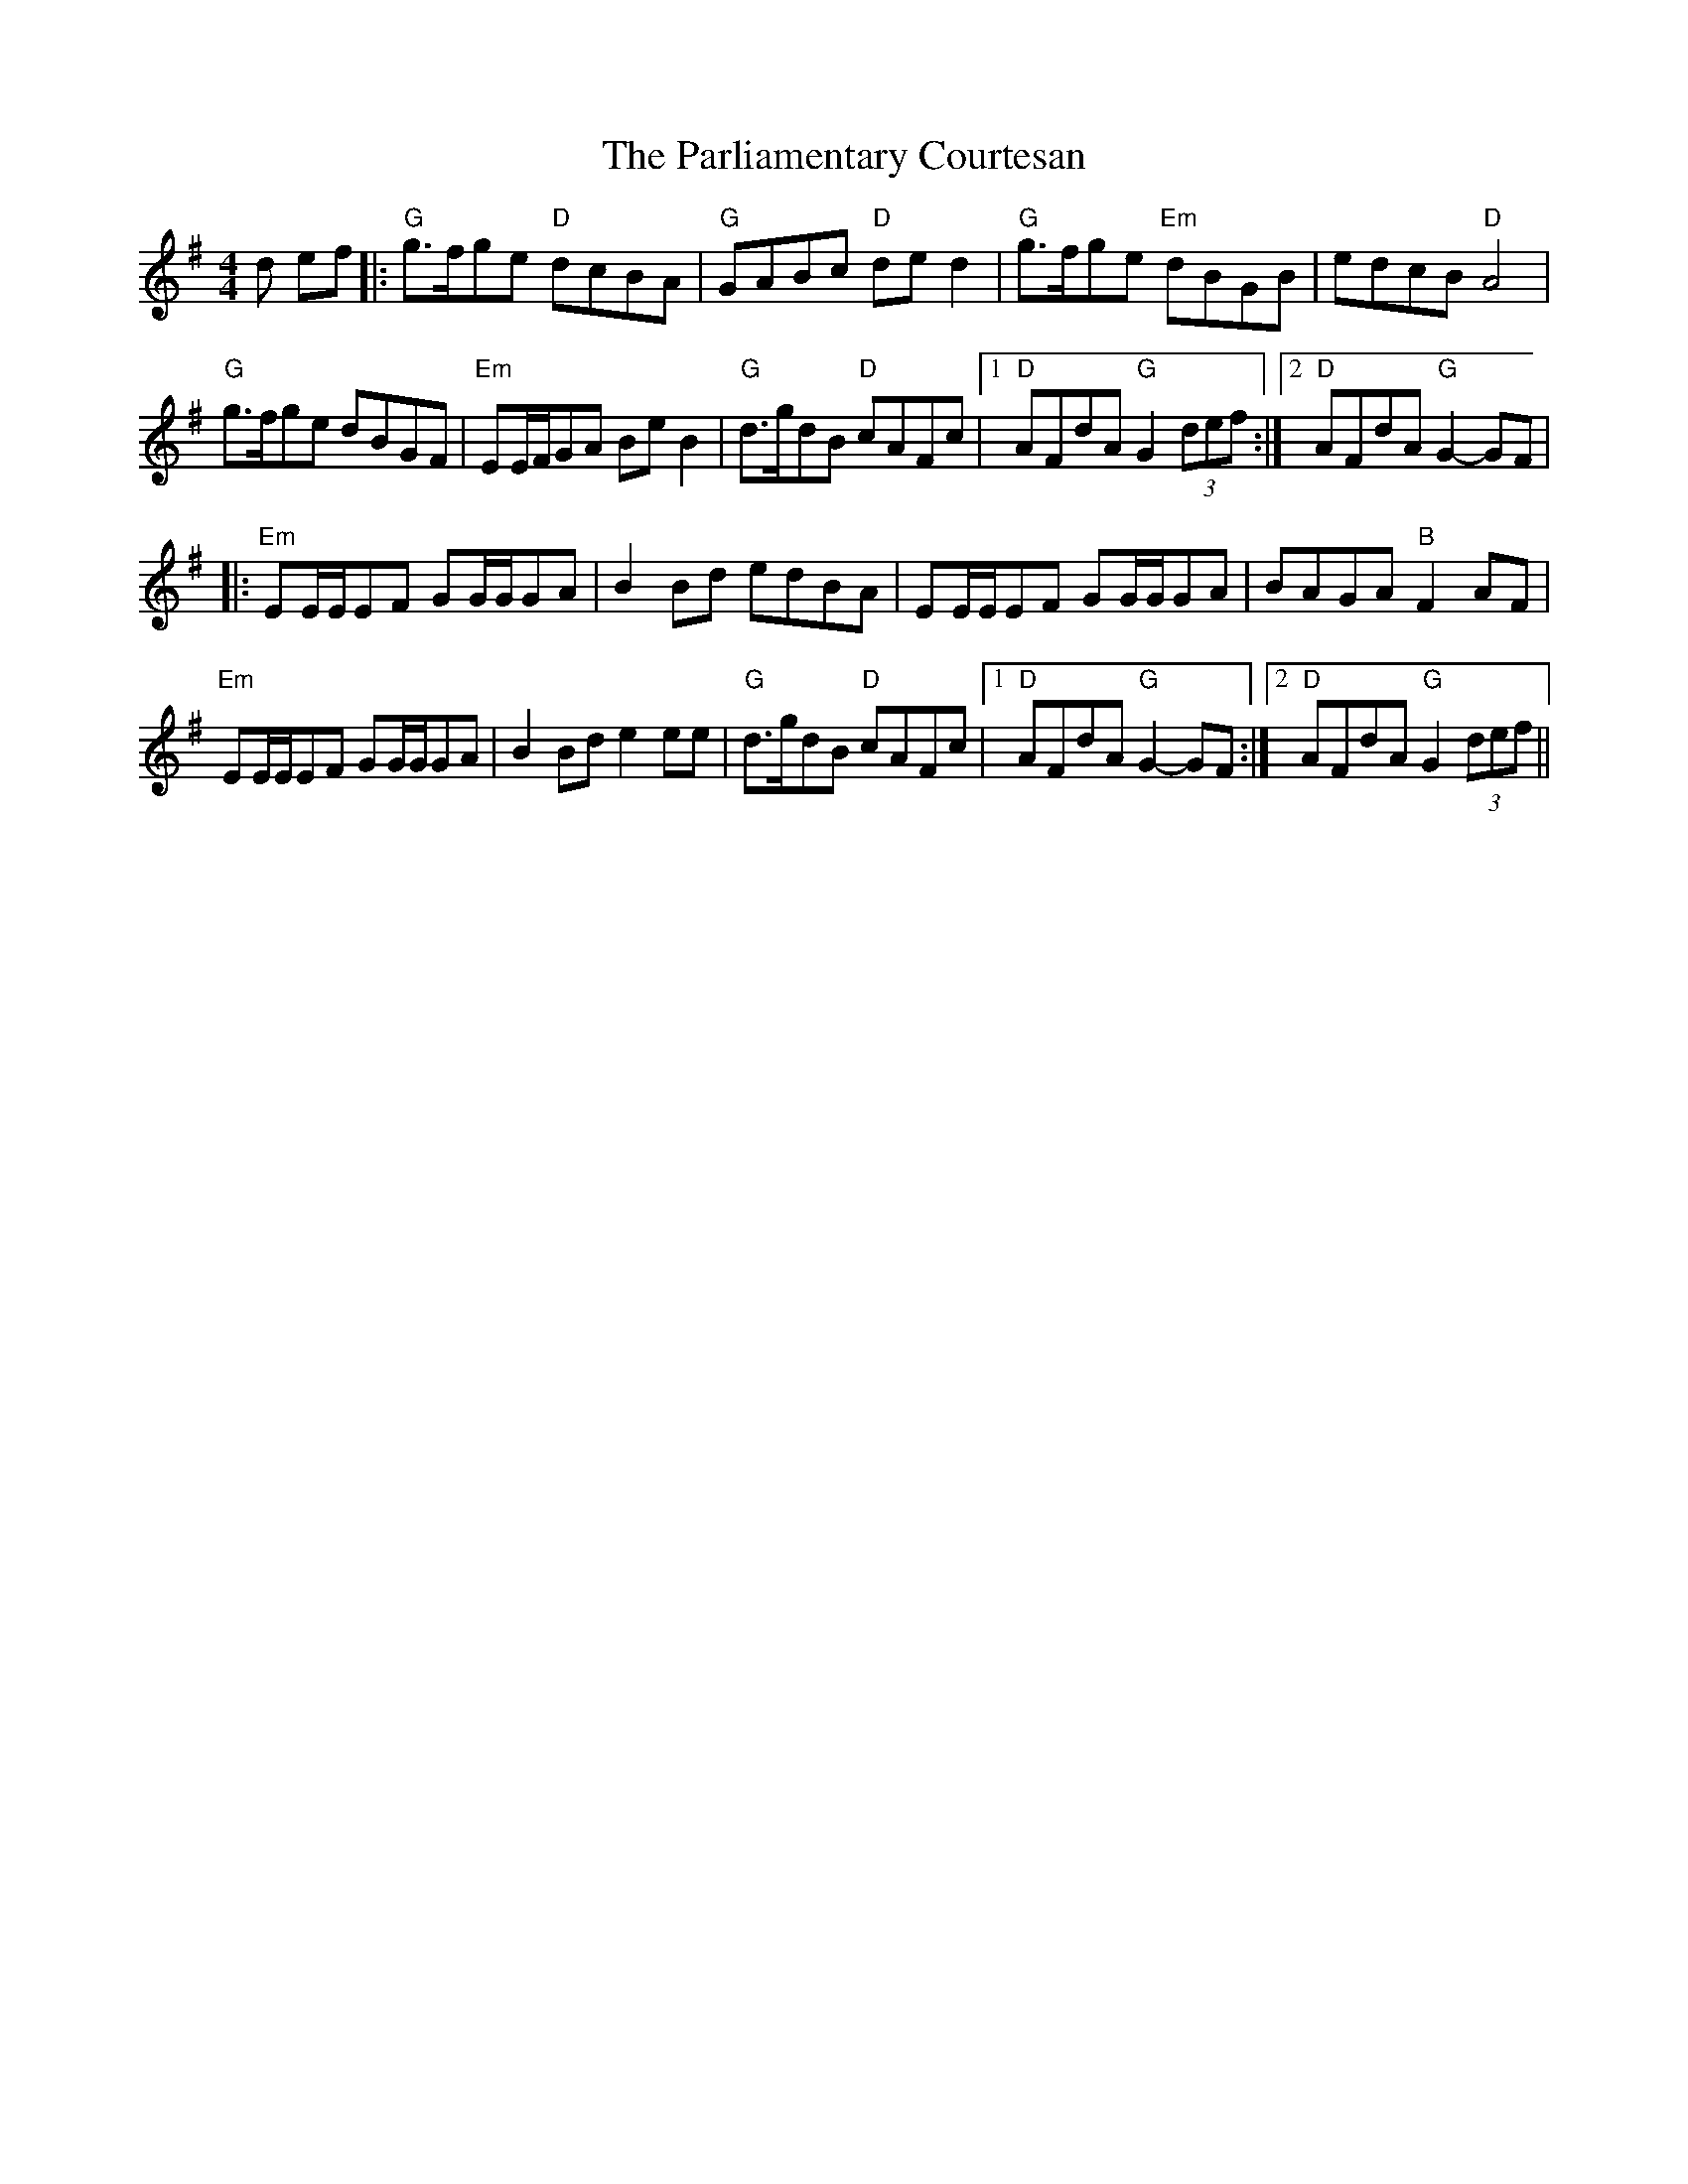 X: 31650
T: Parliamentary Courtesan, The
R: reel
M: 4/4
K: Gmajor
d ef|:"G"g>fge "D"dcBA|"G"GABc "D"de d2|"G"g>fge "Em" dBGB|edcB "D"A4|
"G"g>fge dBGF|"Em"EE/F/GA BeB2|"G"d>gdB "D"cAFc|1 "D"AFdA "G"G2 (3def:|2 "D"AFdA "G"G2- GF|
|:"Em"EE/E/EF GG/G/GA|B2 Bd edBA|EE/E/EF GG/G/GA|BAGA "B" F2AF|
"Em" EE/E/EF GG/G/GA|B2 Bd e2ee|"G"d>gdB "D"cAFc|1 "D"AFdA "G"G2-GF:|2 "D"AFdA"G"G2 (3def||

